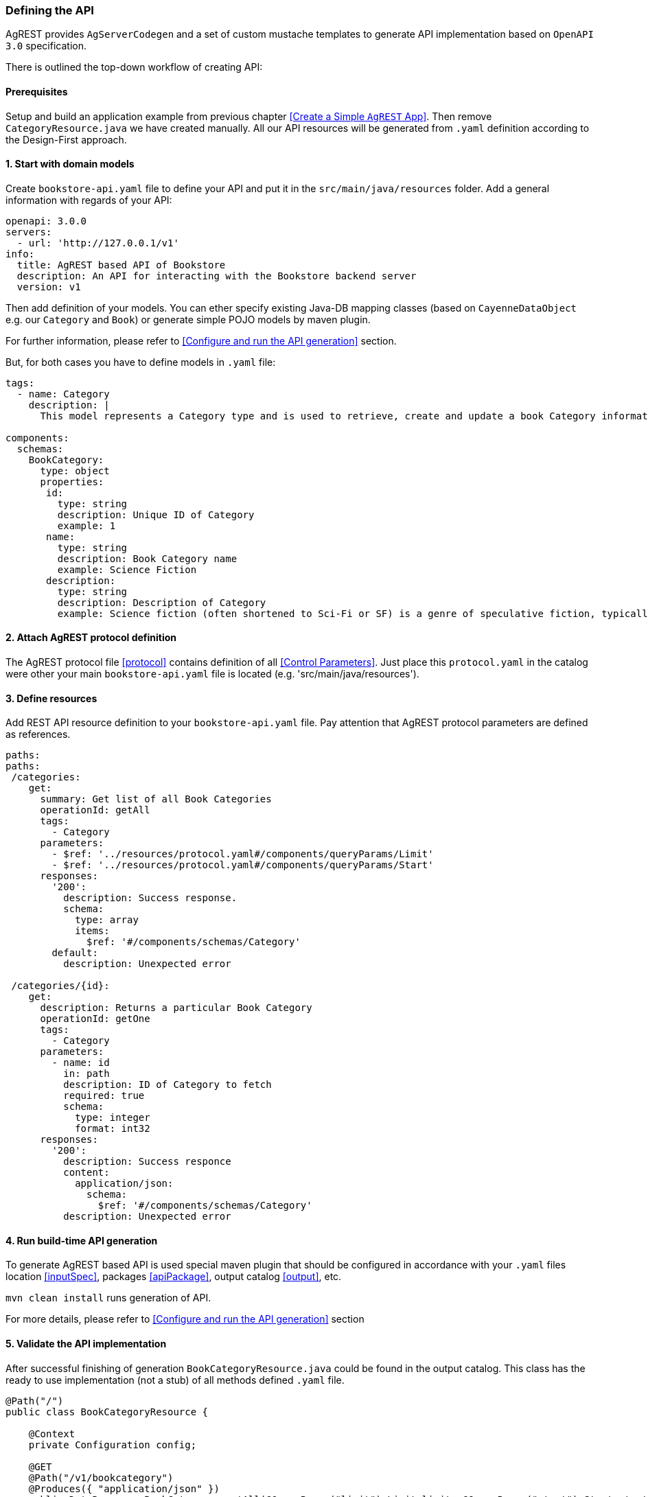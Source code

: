 === Defining the API

AgREST provides `AgServerCodegen` and a set of custom mustache templates to generate API implementation
based on `OpenAPI 3.0` specification.

There is outlined the top-down workflow of creating API:

==== Prerequisites
Setup and build an application example from previous chapter <<Create a Simple `AgREST` App>>.
Then remove `CategoryResource.java` we have created manually. All our API resources will be generated
from `.yaml` definition according to the Design-First approach.

==== 1. Start with domain models
Create `bookstore-api.yaml` file to define your API and put it in the `src/main/java/resources` folder.
Add a general information with regards of your API:
[source, yaml]
----
openapi: 3.0.0
servers:
  - url: 'http://127.0.0.1/v1'
info:
  title: AgREST based API of Bookstore
  description: An API for interacting with the Bookstore backend server
  version: v1
----

Then add definition of your models. You can ether specify existing Java-DB mapping classes
(based on `CayenneDataObject` e.g. our `Category` and `Book`) or generate simple POJO models  by maven plugin.

For further information, please refer to <<Configure and run the API generation>> section.

But, for both cases you have to define models in `.yaml` file:

[source, yaml]
----
tags:
  - name: Category
    description: |
      This model represents a Category type and is used to retrieve, create and update a book Category information.

components:
  schemas:
    BookCategory:
      type: object
      properties:
       id:
         type: string
         description: Unique ID of Category
         example: 1
       name:
         type: string
         description: Book Category name
         example: Science Fiction
       description:
         type: string
         description: Description of Category
         example: Science fiction (often shortened to Sci-Fi or SF) is a genre of speculative fiction, typically dealing with imaginative concepts such as advanced science and technology, spaceflight, time travel, and extraterrestrial life.
----

==== 2. Attach AgREST protocol definition
The AgREST protocol file <<protocol>> contains definition of all <<Control Parameters>>.
Just place this `protocol.yaml` in the catalog were other your main `bookstore-api.yaml` file is located (e.g. 'src/main/java/resources').

==== 3. Define resources
Add REST API resource definition to your `bookstore-api.yaml` file.
Pay attention that AgREST protocol parameters are defined as references.
[source, yaml]
----
paths:
paths:
 /categories:
    get:
      summary: Get list of all Book Categories
      operationId: getAll
      tags:
        - Category
      parameters:
        - $ref: '../resources/protocol.yaml#/components/queryParams/Limit'
        - $ref: '../resources/protocol.yaml#/components/queryParams/Start'
      responses:
        '200':
          description: Success response.
          schema:
            type: array
            items:
              $ref: '#/components/schemas/Category'
        default:
          description: Unexpected error

 /categories/{id}:
    get:
      description: Returns a particular Book Category
      operationId: getOne
      tags:
        - Category
      parameters:
        - name: id
          in: path
          description: ID of Category to fetch
          required: true
          schema:
            type: integer
            format: int32
      responses:
        '200':
          description: Success responce
          content:
            application/json:
              schema:
                $ref: '#/components/schemas/Category'
          description: Unexpected error
----

==== 4. Run build-time API generation
To generate AgREST based API is used special maven plugin that should be configured
in accordance with your `.yaml` files location <<inputSpec>>, packages <<apiPackage>>, output catalog <<output>>, etc.

`mvn clean install` runs generation of API.

For more details, please refer to <<Configure and run the API generation>> section

==== 5. Validate the API implementation
After successful finishing of generation `BookCategoryResource.java` could be found in the output catalog.
This class has the ready to use implementation (not a stub) of all methods defined `.yaml` file.

[source, Java]
----
@Path("/")
public class BookCategoryResource {

    @Context
    private Configuration config;

    @GET
    @Path("/v1/bookcategory")
    @Produces({ "application/json" })
    public DataResponse<BookCategory> getAll(@QueryParam("limit") Limit limit, @QueryParam("start") Start start) {

        AgRequest agRequest = AgRequest.builder()
                .limit(limit)
                .start(start)
                .build();

        return Ag.select(BookCategory.class, config)
                 .request(agRequest)
                 .get();
    }

    @GET
    @Path("/v1/bookcategory/{id}")
    @Produces({ "application/json" })
    public DataResponse<BookCategory> getOne(@PathParam("id") Integer id) {

        AgRequest agRequest = AgRequest.builder()
                .build();

        return Ag.select(BookCategory.class, config)
                 .byId(id)
                 .request(agRequest)
                 .get();
    }
}
----

If you configure maven plugin to generate models <<generateModels>>, the POJO `BookCategory.java` will be generated.

[source, Java]
----
public class BookCategory   {

    private Integer id = null;
    private String name = null;
    private String description = null;

/******************* id *******************/
   /**
     * Unique ID of BookCategory
     * @return id
     **/
    @AgAttribute
    @ApiModelProperty(example = "1", value = "Unique ID of BookCategory")
    public Integer getId() {
        return id;
    }

...

/******************* name *******************/
    /**
     * BookCategory name
     * @return name
     **/
    @AgAttribute
    @ApiModelProperty(example = "Science Fiction", value = "BookCategory name")
    public String getName() {
        return name;
    }

...

}
----


